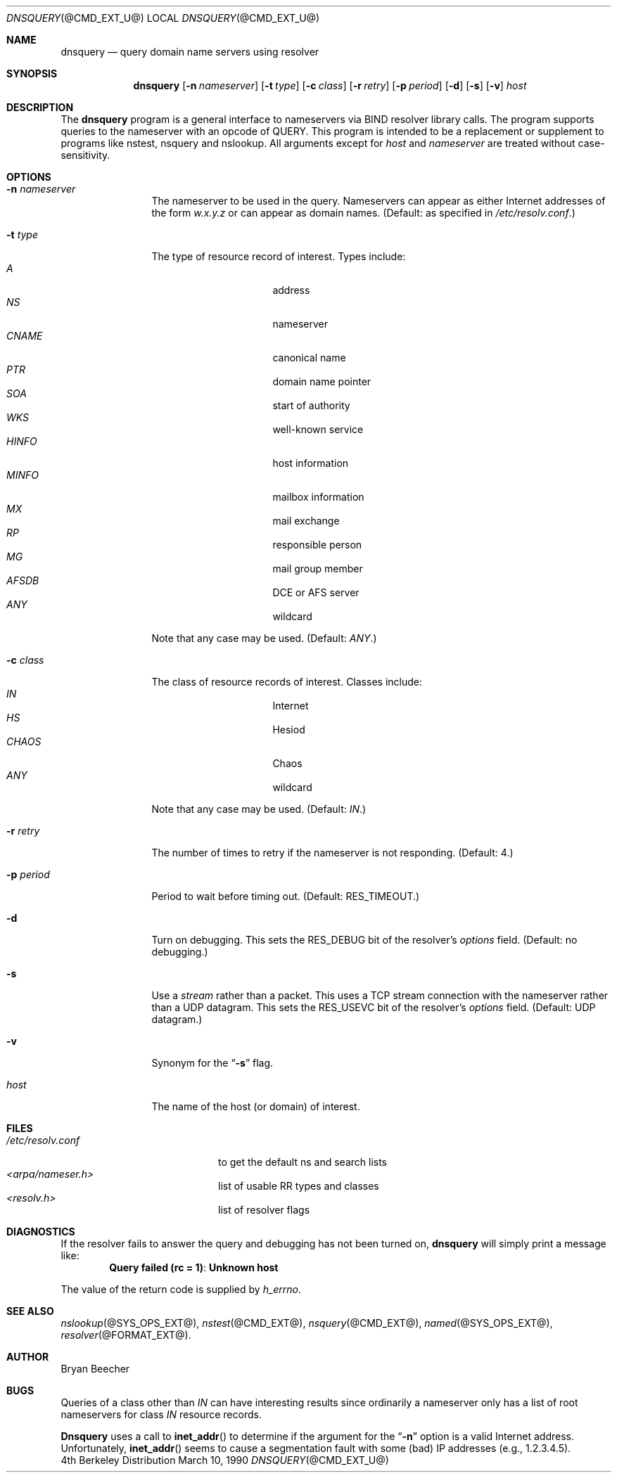.\" $Id: dnsquery.1,v 1.1.1.2 1999-03-16 19:43:11 danw Exp $
.\"
.\"Copyright (c) 1995,1996,1999 by Internet Software Consortium
.\"
.\"Permission to use, copy, modify, and distribute this software for any
.\"purpose with or without fee is hereby granted, provided that the above
.\"copyright notice and this permission notice appear in all copies.
.\"
.\"THE SOFTWARE IS PROVIDED "AS IS" AND INTERNET SOFTWARE CONSORTIUM DISCLAIMS
.\"ALL WARRANTIES WITH REGARD TO THIS SOFTWARE INCLUDING ALL IMPLIED WARRANTIES
.\"OF MERCHANTABILITY AND FITNESS. IN NO EVENT SHALL INTERNET SOFTWARE
.\"CONSORTIUM BE LIABLE FOR ANY SPECIAL, DIRECT, INDIRECT, OR CONSEQUENTIAL
.\"DAMAGES OR ANY DAMAGES WHATSOEVER RESULTING FROM LOSS OF USE, DATA OR
.\"PROFITS, WHETHER IN AN ACTION OF CONTRACT, NEGLIGENCE OR OTHER TORTIOUS
.\"ACTION, ARISING OUT OF OR IN CONNECTION WITH THE USE OR PERFORMANCE OF THIS
.\"SOFTWARE.
.\"
.Dd March 10, 1990
.Dt DNSQUERY @CMD_EXT_U@
.Os BSD 4
.Sh NAME
.Nm dnsquery 
.Nd query domain name servers using resolver
.Sh SYNOPSIS
.Nm dnsquery
.Op Fl n Ar nameserver
.Op Fl t Ar type
.Op Fl c Ar class
.Op Fl r Ar retry
.Op Fl p Ar period
.Op Fl d
.Op Fl s
.Op Fl v
.Ar host
.Sh DESCRIPTION
The
.Ic dnsquery
program is a general interface to nameservers via
BIND resolver library calls.  The program supports
queries to the nameserver with an opcode of QUERY.
This program is intended to be a replacement or
supplement to programs like nstest, nsquery and
nslookup.  All arguments except for
.Ar host
and
.Ar nameserver
are treated without case-sensitivity.
.Sh OPTIONS
.Bl -tag -width Fl
.It Fl n Ar nameserver
The nameserver to be used in the query.  Nameservers can appear as either 
Internet addresses of the form 
.Ar w.x.y.z 
or can appear as domain names.
(Default: as specified in 
.Pa /etc/resolv.conf . ) 
.It Fl t Ar type
The type of resource record of interest.  Types include:
.Bl -tag -width "AFSDB  " -compact -offset indent
.It Ar A
address
.It Ar NS
nameserver
.It Ar CNAME
canonical name
.It Ar PTR	
domain name pointer
.It Ar SOA	
start of authority
.It Ar WKS	
well-known service
.It Ar HINFO
host information
.It Ar MINFO
mailbox information
.It Ar MX	
mail exchange
.It Ar RP	
responsible person
.It Ar MG	
mail group member
.It Ar AFSDB	
DCE or AFS server
.It Ar ANY	
wildcard
.El
.Pp
Note that any case may be used.  (Default:  
.Ar ANY . )
.It Fl c Ar class
The class of resource records of interest.
Classes include:
.Bl -tag -width "CHAOS  " -compact -offset indent
.It Ar IN	
Internet
.It Ar HS	
Hesiod
.It Ar CHAOS
Chaos
.It Ar ANY	
wildcard
.El
.Pp
Note that any case may be used.  (Default:  
.Ar IN . )
.It Fl r Ar retry
The number of times to retry if the nameserver is
not responding.  (Default:  4.)
.It Fl p Ar period
Period to wait before timing out.  (Default:  
.Dv RES_TIMEOUT . )
.It Fl d
Turn on debugging.  This sets the 
.Dv RES_DEBUG 
bit of the resolver's
.Ft options
field.  (Default:  no debugging.)
.It Fl s
Use a
.Em stream
rather than a packet.  This uses a TCP stream connection with
the nameserver rather than a UDP datagram.  This sets the
.Dv RES_USEVC 
bit of the resolver's
.Ft options
field.  (Default:  UDP datagram.)
.It Fl v
Synonym for the 
.Dq Fl s 
flag.
.It Ar host
The name of the host (or domain) of interest.
.El
.Sh FILES
.Bl -tag -width "<arpa/nameser.h>  " -compact
.It Pa /etc/resolv.conf 
to get the default ns and search lists
.It Pa <arpa/nameser.h> 	
list of usable RR types and classes
.It Pa <resolv.h>		
list of resolver flags
.El
.Sh DIAGNOSTICS
If the resolver fails to answer the query and debugging has not been
turned on,
.Ic dnsquery
will simply print a message like:
.Dl Query failed (rc = 1) : Unknown host
.Pp
The value of the return code is supplied by 
.Ft h_errno .
.Sh SEE ALSO
.Xr nslookup @SYS_OPS_EXT@ , 
.Xr nstest @CMD_EXT@ , 
.Xr nsquery @CMD_EXT@ , 
.Xr named @SYS_OPS_EXT@ , 
.Xr resolver @FORMAT_EXT@ .
.Sh AUTHOR
Bryan Beecher
.Sh BUGS
Queries of a class other than 
.Ar IN 
can have interesting results
since ordinarily a nameserver only has a list of root nameservers
for class 
.Ar IN 
resource records.
.Pp
.Ic Dnsquery 
uses a call to 
.Fn inet_addr 
to determine if the argument
for the 
.Dq Fl n
option is a valid Internet address.  Unfortunately,
.Fn inet_addr 
seems to cause a segmentation fault with some (bad)
IP addresses (e.g., 1.2.3.4.5).
